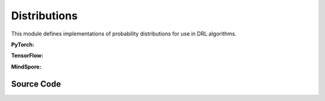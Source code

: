 Distributions
=================================

This module defines implementations of probability distributions for use in DRL algorithms.

.. raw:: html

    <br><hr>

**PyTorch:**

.. py:class::
  xuance.torch.utils.distributions.Distribution()

  An abstract base class (ABC) that defines the interface for probability distributions used in RL algorithms.

.. py:function::
  xuance.torch.utils.distributions.Distribution.set_param(*args)

  A method that sets the parameters of a probability distribution.

  :param args: arguments for setting the distribution.
  :type args: tuple

.. py:function::
  xuance.torch.utils.distributions.Distribution.get_param()

  A method that gets the parameters of a probability distribution.

.. py:function::
  xuance.torch.utils.distributions.Distribution.log_prob(x)

  A method that calculate the log probability of input probabilities.

  :param x: The input probabilities.
  :type x: torch.Tensor

.. py:function::
  xuance.torch.utils.distributions.Distribution.entropy()

  A method that calculate the self entropy of the probability distribution.

.. py:function::
  xuance.torch.utils.distributions.Distribution.stochastic_sample()

  A method that randomly sample data from the distribution.

.. py:function::
  xuance.torch.utils.distributions.Distribution.deterministic_sample()

  A method that sample deterministic data from the distribution.


.. py:class::
  xuance.torch.utils.distributions.CategoricalDistribution(action_dim)

  Inherits from the Distribution base class and implements methods specific to categorical distributions.

  :param action_dim: The dimension of the action input.
  :type action_dim: int

.. py:function::
  xuance.torch.utils.distributions.CategoricalDistribution.set_param(logits)

  Set probability parameters.

  :param logits: The logits for categorical distributions.
  :type logits: Tensor

.. py:function::
  xuance.torch.utils.distributions.CategoricalDistribution.get_param()

  Set probability parameters.

  :return: probability parameters.
  :rtype: torch.Tensor

.. py:function::
  xuance.torch.utils.distributions.CategoricalDistribution.log_prob(x)

  A method that calculate the log probability of input probabilities.

  :param x: The input probabilities.
  :type x: torch.Tensor
  :return: The log probability of input probabilities.
  :rtype: torch.Tensor

.. py:function::
  xuance.torch.utils.distributions.CategoricalDistribution.entropy()

  A method that calculate the self entropy of the probability distribution.

  :return: the self entropy of the probability distribution.
  :rtype: torch.Tensor

.. py:function::
  xuance.torch.utils.distributions.CategoricalDistribution.stochastic_sample()

  A method that randomly sample data from the distribution.

  :return: sampled data.
  :rtype: torch.Tensor

.. py:function::
  xuance.torch.utils.distributions.CategoricalDistribution.deterministic_sample()

  A method that sample deterministic data from the distribution.

  :return: deterministic sampled data from the distribution.
  :rtype: torch.Tensor

.. py:function::
  xuance.torch.utils.distributions.CategoricalDistribution.kl_divergence(other)

  A method that calculate the KL divergence between the two probability distribution.

  :param other: the other distribution.
  :return: the KL divergence between the two probability distribution.
  :rtype: torch.Tensor

.. py:class::
  xuance.torch.utils.distributions.DiagGaussianDistribution(action_dim)

  A diagonal Gaussian (normal) distribution. 
  This type of distribution is commonly used in DRL for continuous action spaces.

  :param action_dim: The dimension of the action input.
  :type action_dim: int

.. py:function::
  xuance.torch.utils.distributions.DiagGaussianDistribution.set_param(mu, std)

  Initializes the distribution using a PyTorch Normal distribution.

  :param mu: Mean value.
  :type mu: np.ndarray, torch.Tensor
  :param std: standard deviation.
  :type std: np.ndarray, torch.Tensor

.. py:function::
  xuance.torch.utils.distributions.DiagGaussianDistribution.get_param()

  Returns the mean and standard deviation.

  :return: the mean and standard deviation.
  :rtype: tuple

.. py:function::
  xuance.torch.utils.distributions.DiagGaussianDistribution.log_prob(x)

  Computes the log probability of a given tensor x. It sums the result along the last dimension.

  :param x: The input tensor.
  :type x: torch.Tensor
  :return: the log probability of the given tensor x.
  :rtype: torch.Tensor

.. py:function::
  xuance.torch.utils.distributions.DiagGaussianDistribution.entropy()

  Calculates the entropy of the distribution and sums the result along the last dimension.

  :return: the entropy of the distribution and sums the result along the last dimension.
  :rtype: torch.Tensor

.. py:function::
  xuance.torch.utils.distributions.DiagGaussianDistribution.stochastic_sample()

  Generates a sample from the distribution using the sample method of the PyTorch Normal distribution.

  :return: a sample from the distribution.
  :rtype: torch.Tensor

.. py:function::
  xuance.torch.utils.distributions.DiagGaussianDistribution.rsample()

  Uses the reparameterization trick to generate a sample from the distribution.

  :return: a sample from the distribution.
  :rtype: torch.Tensor

.. py:function::
  xuance.torch.utils.distributions.DiagGaussianDistribution.deterministic_sample()

  This method returns the mean of the distribution.

  :return: the mean of the distribution.
  :rtype: torch.Tensor

.. py:function::
  xuance.torch.utils.distributions.DiagGaussianDistribution.kl_divergences(other)

  This method computes the KL divergence between two distributions of the same type. 
  It asserts that the input distribution is of the correct type (DiagGaussianDistribution).

  :param other: the other distribution.
  :return: the KL divergence between two distributions.
  :rtype: torch.Tensor

.. raw:: html

    <br><hr>

**TensorFlow:**

.. py:class::
  xuance.tensorflow.utils.distributions.Distribution()

  An abstract base class (ABC) that defines the interface for probability distributions used in RL algorithms.

.. py:function::
  xuance.tensorflow.utils.distributions.Distribution.set_param(*args)

  A method that sets the parameters of a probability distribution.

  :param args: arguments for setting the distribution.
  :type args: tuple

.. py:function::
  xuance.tensorflow.utils.distributions.Distribution.get_param()

  A method that gets the parameters of a probability distribution.

.. py:function::
  xuance.tensorflow.utils.distributions.Distribution.log_prob(x)

  A method that calculate the log probability of input probabilities.

  :param x: The input probabilities.
  :type x: tf.Tensor

.. py:function::
  xuance.tensorflow.utils.distributions.Distribution.entropy()

  A method that calculate the self entropy of the probability distribution.

.. py:function::
  xuance.tensorflow.utils.distributions.Distribution.stochastic_sample()

  A method that randomly sample data from the distribution.

.. py:function::
  xuance.tensorflow.utils.distributions.Distribution.deterministic_sample()

  A method that sample deterministic data from the distribution.

.. py:class::
  xuance.tensorflow.utils.distributions.CategoricalDistribution(action_dim)

  Inherits from the Distribution base class and implements methods specific to categorical distributions.

  :param action_dim: The dimension of the action input.
  :type action_dim: int

.. py:function::
  xuance.tensorflow.utils.distributions.CategoricalDistribution.set_param(logits)

  Get probability parameters.

  :param logits: The logits for categorical distributions.
  :type logits: tf.Tensor

.. py:function::
  xuance.tensorflow.utils.distributions.CategoricalDistribution.get_param()

  Set probability parameters.

  :return: probability parameters.
  :rtype: tf.Tensor

.. py:function::
  xuance.tensorflow.utils.distributions.CategoricalDistribution.log_prob(x)

  A method that calculate the log probability of input probabilities.

  :param x: The input tensor.
  :type x: tf.Tensor
  :return: The log probability of input probabilities.
  :rtype: tf.Tensor

.. py:function::
  xuance.tensorflow.utils.distributions.CategoricalDistribution.entropy()

  A method that calculate the self entropy of the probability distribution.

  :return: the self entropy of the probability distribution.
  :rtype: tf.Tensor

.. py:function::
  xuance.tensorflow.utils.distributions.CategoricalDistribution.stochastic_sample()

  A method that randomly sample data from the distribution.

  :return: sampled data.
  :rtype: tf.Tensor

.. py:function::
  xuance.tensorflow.utils.distributions.CategoricalDistribution.deterministic_sample()

  A method that sample deterministic data from the distribution.

  :return: deterministic sampled data from the distribution.
  :rtype: tf.Tensor

.. py:function::
  xuance.tensorflow.utils.distributions.CategoricalDistribution.kl_divergence(other)

  A method that calculate the KL divergence between the two probability distribution.

  :param other: the other distribution.
  :return: the KL divergence between the two probability distribution.
  :rtype: tf.Tensor

.. py:class::
  xuance.tensorflow.utils.distributions.DiagGaussianDistribution(action_dim)

  A diagonal Gaussian (normal) distribution. This type of distribution is commonly used in DRL for continuous action spaces.

  :param action_dim: The dimension of the action input.
  :type action_dim: int

.. py:function::
  xuance.tensorflow.utils.distributions.DiagGaussianDistribution.set_param(mu, std)

  Initializes the distribution using a Normal distribution.

  :param mu: Mean value.
  :type mu: tf.Tensor
  :param std: standard deviation.
  :type std: tf.Tensor

.. py:function::
  xuance.tensorflow.utils.distributions.DiagGaussianDistribution.get_param()

  Returns the mean and standard deviation.

  :return: the mean and standard deviation.
  :rtype: tuple

.. py:function::
  xuance.tensorflow.utils.distributions.DiagGaussianDistribution.log_prob(x)

  Computes the log probability of a given tensor x. It sums the result along the last dimension.

  :param x: The input tensor.
  :type x: tf.Tensor
  :return: the log probability of the given tensor x.
  :rtype: tf.Tensor

.. py:function::
  xuance.tensorflow.utils.distributions.DiagGaussianDistribution.entropy()

  Calculates the entropy of the distribution and sums the result along the last dimension.

  :return: the entropy of the distribution and sums the result along the last dimension.
  :rtype: tf.Tensor

.. py:function::
  xuance.tensorflow.utils.distributions.DiagGaussianDistribution.stochastic_sample()

  Generates a sample from the distribution using the sample method of the PyTorch Normal distribution.

  :return: a sample from the distribution.
  :rtype: tf.Tensor

.. py:function::
  xuance.tensorflow.utils.distributions.DiagGaussianDistribution.rsample()

  Uses the reparameterization trick to generate a sample from the distribution.

  :return: a sample from the distribution.
  :rtype: tf.Tensor

.. py:function::
  xuance.tensorflow.utils.distributions.DiagGaussianDistribution.deterministic_sample()

  This method returns the mean of the distribution.

  :return: the mean of the distribution.
  :rtype: tf.Tensor

.. py:function::
  xuance.tensorflow.utils.distributions.DiagGaussianDistribution.kl_divergences(other)

  This method computes the KL divergence between two distributions of the same type. 
  It asserts that the input distribution is of the correct type (DiagGaussianDistribution).

  :param other: the other distribution.
  :return: the KL divergence between two distributions.
  :rtype: tf.Tensor

.. raw:: html

    <br><hr>

**MindSpore:**

.. py:class::
  xuance.mindspore.utils.distributions.Distribution()

  An abstract base class (ABC) that defines the interface for probability distributions used in RL algorithms.

.. py:function::
  xuance.mindspore.utils.distributions.Distribution.set_param(args)

  A method that sets the parameters of a probability distribution

  :param args: arguments for setting the distribution.
  :type args: tuple

.. py:function::
  xuance.mindspore.utils.distributions.Distribution.get_param()

  A method that gets the parameters of a probability distribution.

.. py:function::
  xuance.mindspore.utils.distributions.Distribution.log_prob(x)

  A method that calculate the log probability of input probabilities.

  :param x: The input tensor.
  :type x: ms.Tensor

.. py:function::
  xuance.mindspore.utils.distributions.Distribution.entropy()

  A method that calculate the self entropy of the probability distribution.

.. py:function::
  xuance.mindspore.utils.distributions.Distribution.stochastic_sample()

  A method that randomly sample data from the distribution.

.. py:function::
  xuance.mindspore.utils.distributions.Distribution.deterministic_sample()

  A method that sample deterministic data from the distribution.

.. py:class::
  xuance.mindspore.utils.distributions.CategoricalDistribution(action_dim)

  Inherits from the Distribution base class and implements methods specific to categorical distributions

  :param action_dim: The dimension of the action input.
  :type action_dim: int

.. py:function::
  xuance.mindspore.utils.distributions.CategoricalDistribution.set_param(logits)

  Set probability parameters.

  :param logits: The logits for categorical distributions.
  :type logits: ms.Tensor

.. py:function::
  xuance.mindspore.utils.distributions.CategoricalDistribution.get_param()

  Get probability parameters

  :return: probability parameters.
  :rtype: ms.Tensor

.. py:function::
  xuance.mindspore.utils.distributions.CategoricalDistribution.log_prob(x)

  A method that calculate the log probability of input probabilities.

  :param x: The input tensor.
  :type x: ms.Tensor
  :return: The log probability of input probabilities.
  :rtype: ms.Tensor

.. py:function::
  xuance.mindspore.utils.distributions.CategoricalDistribution.entropy()

  A method that calculate the self entropy of the probability distribution.

  :return: the self entropy of the probability distribution.
  :rtype: ms.Tensor

.. py:function::
  xuance.mindspore.utils.distributions.CategoricalDistribution.stochastic_sample()

  A method that randomly sample data from the distribution.

  :return: sampled data.
  :rtype: ms.Tensor

.. py:function::
  xuance.mindspore.utils.distributions.CategoricalDistribution.deterministic_sample()

  A method that sample deterministic data from the distribution.

  :return: deterministic sampled data from the distribution.
  :rtype: ms.Tensor

.. py:function::
  xuance.mindspore.utils.distributions.CategoricalDistribution.kl_divergence(other)

  A method that calculate the KL divergence between the two probability distribution.

  :param other: the other distribution.
  :return: the KL divergence between the two probability distribution.
  :rtype: ms.Tensor

.. raw:: html

    <br><hr>

Source Code
-----------------

.. tabs::

  .. group-tab:: PyTorch

    .. code-block:: python

        import torch
        from torch.distributions import Categorical
        from torch.distributions import Normal
        from abc import ABC, abstractmethod

        kl_div = torch.distributions.kl_divergence


        class Distribution(ABC):
            def __init__(self):
                super(Distribution, self).__init__()
                self.distribution = None

            @abstractmethod
            def set_param(self, *args):
                raise NotImplementedError

            @abstractmethod
            def get_param(self):
                raise NotImplementedError

            @abstractmethod
            def log_prob(self, x: torch.Tensor):
                raise NotImplementedError

            @abstractmethod
            def entropy(self):
                raise NotImplementedError

            @abstractmethod
            def stochastic_sample(self):
                raise NotImplementedError

            @abstractmethod
            def deterministic_sample(self):
                raise NotImplementedError


        class CategoricalDistribution(Distribution):
            def __init__(self, action_dim: int):
                super(CategoricalDistribution, self).__init__()
                self.action_dim = action_dim

            def set_param(self, logits):
                self.logits = logits
                self.distribution = Categorical(logits=logits)

            def get_param(self):
                return self.logits

            def log_prob(self, x):
                return self.distribution.log_prob(x)

            def entropy(self):
                return self.distribution.entropy()

            def stochastic_sample(self):
                return self.distribution.sample()

            def deterministic_sample(self):
                return torch.argmax(self.distribution.probs, dim=1)

            def kl_divergence(self, other: Distribution):
                assert isinstance(other,
                                  CategoricalDistribution), "KL Divergence should be measured by two same distribution with the same type"
                return kl_div(self.distribution, other.distribution)


        class DiagGaussianDistribution(Distribution):
            def __init__(self, action_dim: int):
                super(DiagGaussianDistribution, self).__init__()
                self.mu, self.std = None, None
                self.action_dim = action_dim

            def set_param(self, mu, std):
                self.mu = mu
                self.std = std
                self.distribution = Normal(mu, std)

            def get_param(self):
                return self.mu, self.std

            def log_prob(self, x):
                return self.distribution.log_prob(x).sum(-1)

            def entropy(self):
                return self.distribution.entropy().sum(-1)

            def stochastic_sample(self):
                return self.distribution.sample()

            def rsample(self):
                return self.distribution.rsample()

            def deterministic_sample(self):
                return self.mu

            def kl_divergence(self, other: Distribution):
                assert isinstance(other,
                                  DiagGaussianDistribution), "KL Divergence should be measured by two same distribution with the same type"
                return kl_div(self.distribution, other.distribution)

  .. group-tab:: TensorFlow

    .. code-block:: python

        import tensorflow_probability as tfp
        import tensorflow as tf

        tfd = tfp.distributions
        kl_div = tfd.kl_divergence
        from abc import ABC, abstractmethod


        class Distribution(ABC):
            def __init__(self):
                super(Distribution, self).__init__()
                self.distribution = None

            @abstractmethod
            def set_param(self, *args):
                raise NotImplementedError

            @abstractmethod
            def get_param(self):
                raise NotImplementedError

            @abstractmethod
            def log_prob(self, x: tf.Tensor):
                raise NotImplementedError

            @abstractmethod
            def entropy(self):
                raise NotImplementedError

            @abstractmethod
            def stochastic_sample(self):
                raise NotImplementedError

            @abstractmethod
            def deterministic_sample(self):
                raise NotImplementedError


        class CategoricalDistribution(Distribution):
            def __init__(self, action_dim: int):
                super(CategoricalDistribution, self).__init__()
                self.action_dim = action_dim

            def set_param(self, logits):
                self.logits = logits
                self.distribution = tfd.Categorical(logits=logits)

            def get_param(self):
                return self.logits

            def log_prob(self, x):
                return self.distribution.log_prob(x)

            def entropy(self):
                return self.distribution.entropy()

            def stochastic_sample(self):
                return self.distribution.sample()

            def deterministic_sample(self):
                return tf.argmax(self.distribution.probs, dim=1)

            def kl_divergence(self, other: Distribution):
                assert isinstance(other,
                                  CategoricalDistribution), "KL Divergence should be measured by two same distribution with the same type"
                return kl_div(self.distribution, other.distribution)


        class DiagGaussianDistribution(Distribution):
            def __init__(self, action_dim: int):
                super(DiagGaussianDistribution, self).__init__()
                self.action_dim = action_dim

            def set_param(self, mu, std):
                self.mu = mu
                self.std = std
                self.distribution = tfd.Normal(mu, std)

            def get_param(self):
                return self.mu, self.std

            def log_prob(self, x):
                return tf.math.reduce_sum(self.distribution.log_prob(x), axis=-1)

            def entropy(self):
                return tf.math.reduce_sum(self.distribution.entropy(), axis=-1)

            def stochastic_sample(self):
                return self.distribution.sample()

            def deterministic_sample(self):
                return self.mu

            def kl_divergence(self, other: Distribution):
                assert isinstance(other,
                                  DiagGaussianDistribution), "KL Divergence should be measured by two same distribution with the same type"
                return kl_div(self.distribution, other.distribution)


  .. group-tab:: MindSpore

    .. code-block:: python

        import mindspore as ms
        from mindspore.nn.probability.distribution import Categorical
        from abc import ABC, abstractmethod


        class Distribution(ABC):
            def __init__(self):
                super(Distribution, self).__init__()
                self.distribution = None

            @abstractmethod
            def set_param(self, *args):
                raise NotImplementedError

            @abstractmethod
            def get_param(self):
                raise NotImplementedError

            @abstractmethod
            def log_prob(self, x: ms.Tensor):
                raise NotImplementedError

            @abstractmethod
            def entropy(self):
                raise NotImplementedError

            @abstractmethod
            def stochastic_sample(self):
                raise NotImplementedError

            @abstractmethod
            def deterministic_sample(self):
                raise NotImplementedError


        class CategoricalDistribution(Distribution):
            def __init__(self, action_dim: int):
                super(CategoricalDistribution, self).__init__()
                self.action_dim = action_dim

            def set_param(self, logits):
                self.logits = logits
                self.distribution = Categorical(probs=logits)

            def get_param(self):
                return self.logits

            def log_prob(self, x):
                return self.distribution.log_prob(x)

            def entropy(self):
                return self.distribution.entropy()

            def stochastic_sample(self):
                return self.distribution.sample()

            def deterministic_sample(self):
                return torch.argmax(self.distribution.probs, dim=1)

            def kl_divergence(self, other: Distribution):
                assert isinstance(other,
                                  CategoricalDistribution), "KL Divergence should be measured by two same distribution with the same type"
                return self.distribution.kl_loss(self.distribution, other.distribution)


